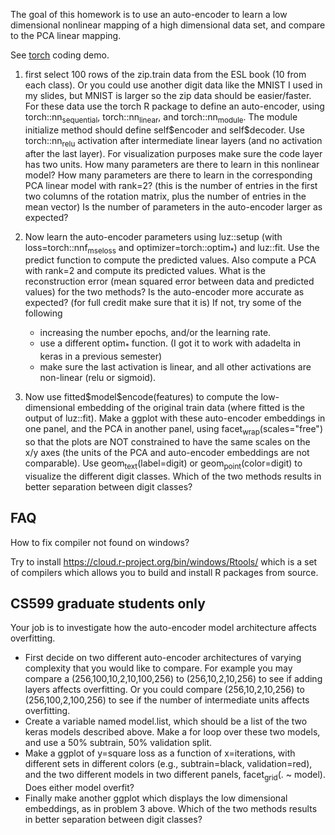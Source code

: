 The goal of this homework is to use an auto-encoder to learn a low
dimensional nonlinear mapping of a high dimensional data set, and
compare to the PCA linear mapping.

See [[file:13-auto-encoders-torch.R][torch]] coding demo.

1. first select 100 rows of the zip.train data from the ESL book (10
   from each class). Or you could use another digit data like the
   MNIST I used in my slides, but MNIST is larger so the zip data
   should be easier/faster. For these data use the torch R package to
   define an auto-encoder, using torch::nn_sequential,
   torch::nn_linear, and torch::nn_module. The module initialize method should
   define self$encoder and self$decoder. Use torch::nn_relu activation
   after intermediate linear layers (and no activation after the last
   layer).  For visualization purposes make sure the code layer has
   two units. How many parameters are there to learn in this nonlinear
   model? How many parameters are there to learn in the corresponding
   PCA linear model with rank=2?  (this is the number of entries in
   the first two columns of the rotation matrix, plus the number of
   entries in the mean vector) Is the number of parameters in the
   auto-encoder larger as expected?

2. Now learn the auto-encoder parameters using luz::setup (with
   loss=torch::nnf_mse_loss and optimizer=torch::optim_*) and
   luz::fit. Use the predict function to compute the predicted
   values. Also compute a PCA with rank=2 and compute its predicted
   values. What is the reconstruction error (mean squared error
   between data and predicted values) for the two methods? Is the
   auto-encoder more accurate as expected? (for full credit make sure
   that it is) If not, try some of the following
   - increasing the number epochs, and/or the learning rate.
   - use a different optim_* function. (I got it to work with adadelta in keras in a previous semester)
   - make sure the last activation is linear, and all other activations are non-linear (relu or sigmoid).

3. Now use fitted$model$encode(features) to compute the
   low-dimensional embedding of the original train data (where fitted
   is the output of luz::fit). Make a ggplot with these auto-encoder
   embeddings in one panel, and the PCA in another panel, using
   facet_wrap(scales="free") so that the plots are NOT constrained to
   have the same scales on the x/y axes (the units of the PCA and
   auto-encoder embeddings are not comparable). Use
   geom_text(label=digit) or geom_point(color=digit) to visualize the
   different digit classes. Which of the two methods results in better
   separation between digit classes?

** FAQ

How to fix compiler not found on windows? 

Try to install https://cloud.r-project.org/bin/windows/Rtools/ which is
a set of compilers which allows you to build and install R packages
from source. 

** CS599 graduate students only

Your job is to investigate how the auto-encoder model architecture
affects overfitting.
- First decide on two different auto-encoder architectures of varying
  complexity that you would like to compare. For example you may
  compare a (256,100,10,2,10,100,256) to (256,10,2,10,256) to see if
  adding layers affects overfitting. Or you could compare
  (256,10,2,10,256) to (256,100,2,100,256) to see if the number of
  intermediate units affects overfitting.
- Create a variable named model.list, which should be a list of the
  two keras models described above. Make a for loop over these two
  models, and use a 50% subtrain, 50% validation split.
- Make a ggplot of y=square loss as a function of x=iterations, with
  different sets in different colors (e.g., subtrain=black,
  validation=red), and the two different models in two different
  panels, facet_grid(. ~ model). Does either model overfit?
- Finally make another ggplot which displays the low dimensional
  embeddings, as in problem 3 above. Which of the two methods results
  in better separation between digit classes?
